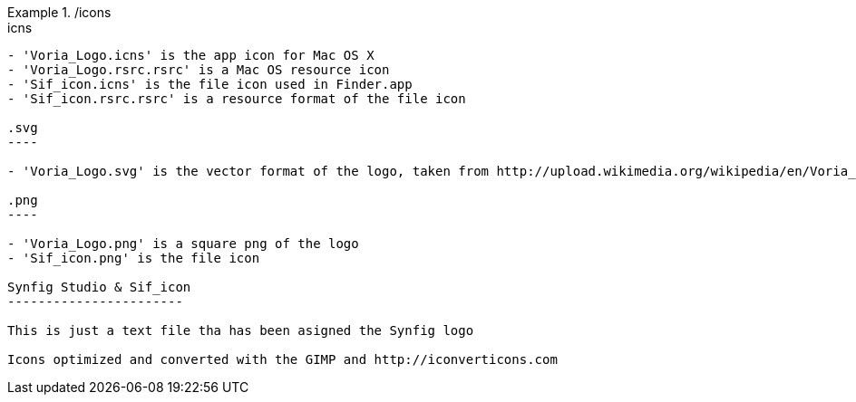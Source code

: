 ./icons
=====

.icns
-----

- 'Voria_Logo.icns' is the app icon for Mac OS X
- 'Voria_Logo.rsrc.rsrc' is a Mac OS resource icon
- 'Sif_icon.icns' is the file icon used in Finder.app
- 'Sif_icon.rsrc.rsrc' is a resource format of the file icon

.svg
----

- 'Voria_Logo.svg' is the vector format of the logo, taken from http://upload.wikimedia.org/wikipedia/en/Voria_Logo.svg/

.png
----

- 'Voria_Logo.png' is a square png of the logo
- 'Sif_icon.png' is the file icon

Synfig Studio & Sif_icon
-----------------------

This is just a text file tha has been asigned the Synfig logo

Icons optimized and converted with the GIMP and http://iconverticons.com
